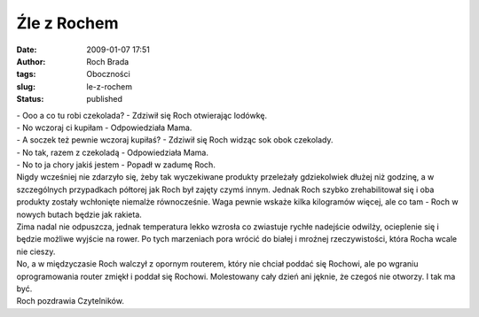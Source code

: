 Źle z Rochem
############
:date: 2009-01-07 17:51
:author: Roch Brada
:tags: Oboczności
:slug: le-z-rochem
:status: published

| - Ooo a co tu robi czekolada? - Zdziwił się Roch otwierając lodówkę.
| - No wczoraj ci kupiłam - Odpowiedziała Mama.
| - A soczek też pewnie wczoraj kupiłaś? - Zdziwił się Roch widząc sok obok czekolady.
| - No tak, razem z czekoladą - Odpowiedziała Mama.
| - No to ja chory jakiś jestem - Popadł w zadumę Roch.
| Nigdy wcześniej nie zdarzyło się, żeby tak wyczekiwane produkty przeleżały gdziekolwiek dłużej niż godzinę, a w szczególnych przypadkach półtorej jak Roch był zajęty czymś innym. Jednak Roch szybko zrehabilitował się i oba produkty zostały wchłonięte niemalże równocześnie. Waga pewnie wskaże kilka kilogramów więcej, ale co tam - Roch w nowych butach będzie jak rakieta.
| Zima nadal nie odpuszcza, jednak temperatura lekko wzrosła co zwiastuje rychłe nadejście odwilży, ocieplenie się i będzie możliwe wyjście na rower. Po tych marzeniach pora wrócić do białej i mroźnej rzeczywistości, która Rocha wcale nie cieszy.
| No, a w międzyczasie Roch walczył z opornym routerem, który nie chciał poddać się Rochowi, ale po wgraniu oprogramowania router zmiękł i poddał się Rochowi. Molestowany cały dzień ani jęknie, że czegoś nie otworzy. I tak ma być.
| Roch pozdrawia Czytelników.
